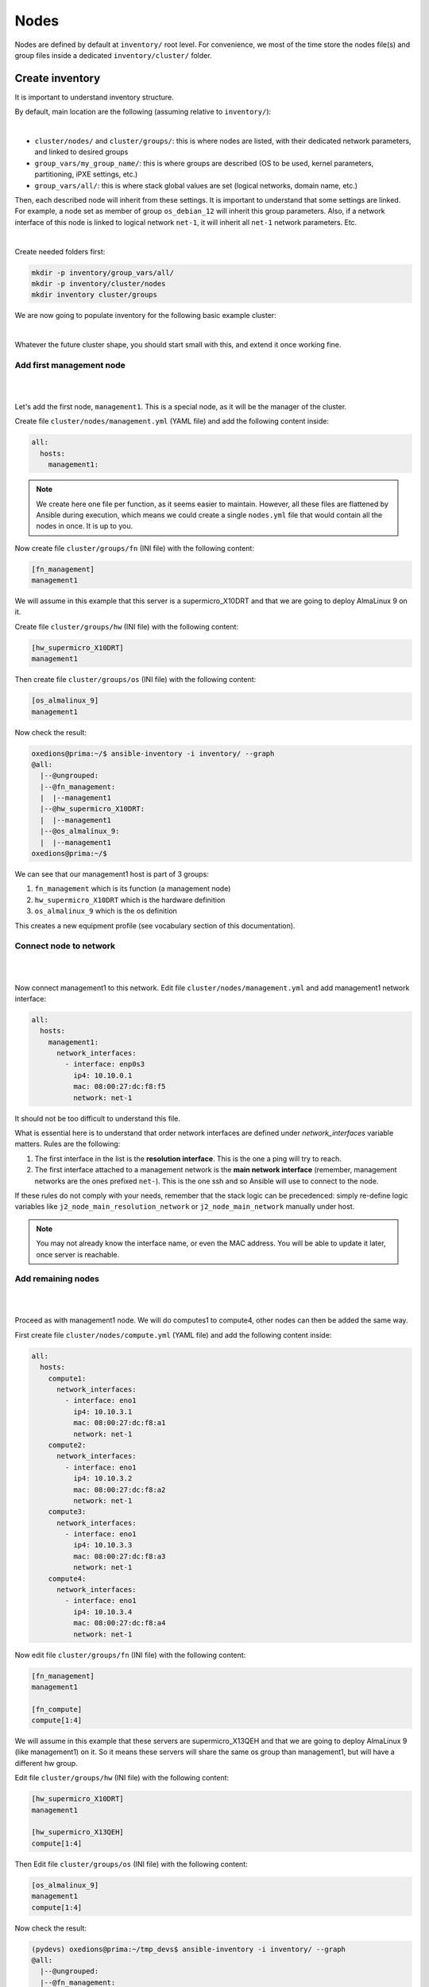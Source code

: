 =====
Nodes
=====

Nodes are defined by default at ``inventory/`` root level.
For convenience, we most of the time store the nodes file(s) and group files inside a dedicated ``inventory/cluster/`` folder.



Create inventory
================

It is important to understand inventory structure.

By default, main location are the following (assuming relative to ``inventory/``):

.. image:: images/inventory/key_paths.png
   :align: center

|

* ``cluster/nodes/`` and ``cluster/groups/``: this is where nodes are listed, with their dedicated network parameters, and linked to desired groups
* ``group_vars/my_group_name/``: this is where groups are described (OS to be used, kernel parameters, partitioning, iPXE settings, etc.)
* ``group_vars/all/``: this is where stack global values are set (logical networks, domain name, etc.)

Then, each described node will inherit from these settings. It is important to understand that some settings are linked. For example,
a node set as member of group ``os_debian_12`` will inherit this group parameters. Also, if a network interface of this node is 
linked to logical network ``net-1``, it will inherit all ``net-1`` network parameters. Etc.

.. image:: images/inventory/node_get_values.png
   :align: center

|

Create needed folders first:

.. code-block::

  mkdir -p inventory/group_vars/all/
  mkdir -p inventory/cluster/nodes
  mkdir inventory cluster/groups

We are now going to populate inventory for the following basic example cluster:

.. image:: images/configure_bluebanquise/example_single_island.svg
   :align: center
|

Whatever the future cluster shape, you should start small with this, and extend it once working fine.

Add first management node
-------------------------

|
.. image:: images/configure_bluebanquise/management1_1.svg
   :align: center
|

Let's add the first node, ``management1``. This is a special node, as it will be the manager of the cluster.

Create file ``cluster/nodes/management.yml`` (YAML file) and add the following content inside:

.. code-block:: yaml

  all:
    hosts:
      management1:

.. note::
  We create here one file per function, as it seems easier to maintain. However, all these files are flattened by
  Ansible during execution, which means we could create a single ``nodes.yml`` file that would contain all the nodes in once.
  It is up to you.

Now create file ``cluster/groups/fn`` (INI file) with the following content:

.. code-block:: ini

  [fn_management]
  management1

We will assume in this example that this server is a supermicro_X10DRT and that we are going to deploy AlmaLinux 9 on it.

Create file ``cluster/groups/hw`` (INI file) with the following content:

.. code-block:: ini

  [hw_supermicro_X10DRT]
  management1

Then create file ``cluster/groups/os`` (INI file) with the following content:

.. code-block:: ini

  [os_almalinux_9]
  management1

Now check the result:

.. code-block:: text

  oxedions@prima:~/$ ansible-inventory -i inventory/ --graph
  @all:
    |--@ungrouped:
    |--@fn_management:
    |  |--management1
    |--@hw_supermicro_X10DRT:
    |  |--management1
    |--@os_almalinux_9:
    |  |--management1
  oxedions@prima:~/$ 

We can see that our management1 host is part of 3 groups:

1. ``fn_management`` which is its function (a management node)
2. ``hw_supermicro_X10DRT`` which is the hardware definition
3. ``os_almalinux_9`` which is the os definition

This creates a new equipment profile (see vocabulary section of this documentation).


Connect node to network
-----------------------

|
.. image:: images/configure_bluebanquise/management1_3.svg
   :align: center
|

Now connect management1 to this network. Edit file ``cluster/nodes/management.yml`` and add management1
network interface:

.. code-block:: yaml

  all:
    hosts:
      management1:
        network_interfaces:
          - interface: enp0s3
            ip4: 10.10.0.1
            mac: 08:00:27:dc:f8:f5
            network: net-1

It should not be too difficult to understand this file.

What is essential here is to understand that order network interfaces are
defined under *network_interfaces* variable matters. Rules are the following:

1. The first interface in the list is the **resolution interface**. This is the one a ping will try to reach.
2. The first interface attached to a management network is the **main network interface** (remember, management networks are the ones prefixed ``net-``). This is the one ssh and so Ansible will use to connect to the node.

If these rules do not comply with your needs, remember that the stack logic can
be precedenced: simply re-define logic variables like ``j2_node_main_resolution_network`` or
``j2_node_main_network`` manually under host.

.. note::
  You may not already know the interface name, or even the MAC address.
  You will be able to update it later, once server is reachable.


Add remaining nodes
-------------------

|
.. image:: images/configure_bluebanquise/others_1.svg
   :align: center
|

Proceed as with management1 node. We will do computes1 to compute4, other nodes can then be added the same way.

First create file ``cluster/nodes/compute.yml`` (YAML file) and add the following content inside:

.. code-block:: yaml

  all:
    hosts:
      compute1:
        network_interfaces:
          - interface: eno1
            ip4: 10.10.3.1
            mac: 08:00:27:dc:f8:a1
            network: net-1
      compute2:
        network_interfaces:
          - interface: eno1
            ip4: 10.10.3.2
            mac: 08:00:27:dc:f8:a2
            network: net-1
      compute3:
        network_interfaces:
          - interface: eno1
            ip4: 10.10.3.3
            mac: 08:00:27:dc:f8:a3
            network: net-1
      compute4:
        network_interfaces:
          - interface: eno1
            ip4: 10.10.3.4
            mac: 08:00:27:dc:f8:a4
            network: net-1

Now edit file ``cluster/groups/fn`` (INI file) with the following content:

.. code-block:: ini

  [fn_management]
  management1

  [fn_compute]
  compute[1:4]

We will assume in this example that these servers are supermicro_X13QEH and that we are going to deploy AlmaLinux 9 (like management1) on it.
So it means these servers will share the same os group than management1, but will have a different hw group.

Edit file ``cluster/groups/hw`` (INI file) with the following content:

.. code-block:: ini

  [hw_supermicro_X10DRT]
  management1

  [hw_supermicro_X13QEH]
  compute[1:4]

Then Edit file ``cluster/groups/os`` (INI file) with the following content:

.. code-block:: ini

  [os_almalinux_9]
  management1
  compute[1:4]

Now check the result:

.. code-block:: text

  (pydevs) oxedions@prima:~/tmp_devs$ ansible-inventory -i inventory/ --graph
  @all:
    |--@ungrouped:
    |--@fn_management:
    |  |--management1
    |--@fn_compute:
    |  |--compute1
    |  |--compute2
    |  |--compute3
    |  |--compute4
    |--@hw_supermicro_X10DRT:
    |  |--management1
    |--@hw_supermicro_X13QEH:
    |  |--compute1
    |  |--compute2
    |  |--compute3
    |  |--compute4
    |--@os_almalinux_9:
    |  |--management1
    |  |--compute1
    |  |--compute2
    |  |--compute3
    |  |--compute4
  (pydevs) oxedions@prima:~/tmp_devs$ 

Finally, create the new hw profile. Create file ``group_vars/hw_supermicro_X13QEH/settings.yml`` with the following content:

.. code-block:: yaml

  hw_equipment_type: server

  hw_specs:
    cpu:
      name: Intel 6416H
      cores: 144
      cores_per_socket: 18
      sockets: 4
      threads_per_core: 2
    gpu:

  hw_console: console=tty0 console=ttyS1,115200

  hw_board_authentication: # Authentication to BMC
    - protocol: IPMI
      user: ADMIN
      password: ADMIN

You can check which parameters are linked to a specific node using the ansible-inventory command:

.. code-block:: text

  (pydevs) oxedions@prima:~/tmp_devs$ ansible-inventory -i inventory/ --host management1 --yaml
  hw_board_authentication:
  - password: ADMIN
    protocol: IPMI
    user: ADMIN
  hw_console: console=tty0 console=ttyS1,115200
  hw_equipment_type: server
  hw_kernel_parameters: nomodeset
  hw_specs:
    cpu:
      cores: 32
      cores_per_socket: 8
      name: Intel E5-2667 v4
      sockets: 2
      threads_per_core: 2
    gpu: null
  hw_vendor_url: https://www.supermicro.com/en/products/motherboard/X10DRT-L
  os_access_control: enforcing
  os_admin_password_sha512: $6$JLtp9.SYoijB3T0Q$q43Hv.ziHgC9mC68BUtSMEivJoTqUgvGUKMBQXcZ0r5eWdQukv21wHOgfexNij7dO5Mq19ZhTR.JNTtV89UcH0
  os_firewall: true
  os_keyboard_layout: us
  os_operating_system:
    distribution: almalinux
    distribution_major_version: 9
  os_partitioning: clearpart --all --initlabel autopart --type=plain --fstype=ext4
  os_system_language: en_US.UTF-8
  (pydevs) oxedions@prima:~/tmp_devs$ 

Proceed the same way to add all nodes to the inventory.

Connect cluster to the world (optional)
---------------------------------------

|
.. image:: images/configure_bluebanquise/example_single_island.svg
   :align: center
|

You may need to connect the cluster to a gateway, or even configure a server as a gateway.
In this example, login1 will act as a gateway.


Create a file /root/gen.sh with the following content:

.. code-block:: text

  #!/bin/bash
  cat <<EOF > computes.yml
  mg_computes:
    children:
      equipment_typeC:
        hosts:
  EOF
  for ((i=1;i<=$1;i++)); do
  cat <<EOF >> computes.yml
          c$i:
            bmc:
              name: bc$i
              ip4: 10.10.103.$i
              mac:
              network: ice1-1
            network_interfaces:
              - interface: enp0s9
                ip4: 10.10.3.$i
                mac:
                network: ice1-1
              - interface: ib0
                ip4: 10.20.3.$i
                network: interconnect-1
  EOF
  done

Save, make this script executable, and run it asking for 4 nodes:

.. code-block:: text

  chmod +x /root/gen.sh
  /root/gen.sh 4


Host settings
-------------

- **bmc**: dict that defines an attached BMC to the host, with its name, ip4, mac and attached network.

Example:

.. code-block:: yaml

  c001:
    bmc:
      name: node001-bmc
      ip4: 10.10.103.1
      mac: 08:00:27:0d:44:91
      network: net-admin

- **network_interfaces**: list of dicts that defines all network interfaces of the host. Note that order is important. First interface in the list is the resolution (ping) interface,
  while first in the list linked to an admininstration network (see Network settings) is the ssh/Ansible interface (which can be the same than the resolution interface).

Example:

.. code-block:: yaml

  node001:
    network_interfaces:
      - interface: eth1
        ip4: 10.10.3.1
        mac: 08:00:27:0d:44:90
        network: net-admin
      - interface: eth0
        skip: true
      - interface: ib0
        ip4: 10.20.3.1
        network: interconnect
        type: infiniband

Available settings for each interface are the ones listed in `the Ansible nmcli_module. <https://docs.ansible.com/ansible/latest/collections/community/general/nmcli_module.html>`_
Note that only RHEL and Suse support all these settings. Available settings for Debian and Ubuntu are currently limited in the stack, but can be extended on demand (please open a feature request).

- **alias**: add an alias to the host, that will be added in the /etc/hosts file and in the dns server.
- **global_alias**: add a global alias not limited to the current iceberg (multiple icebergs mode only).